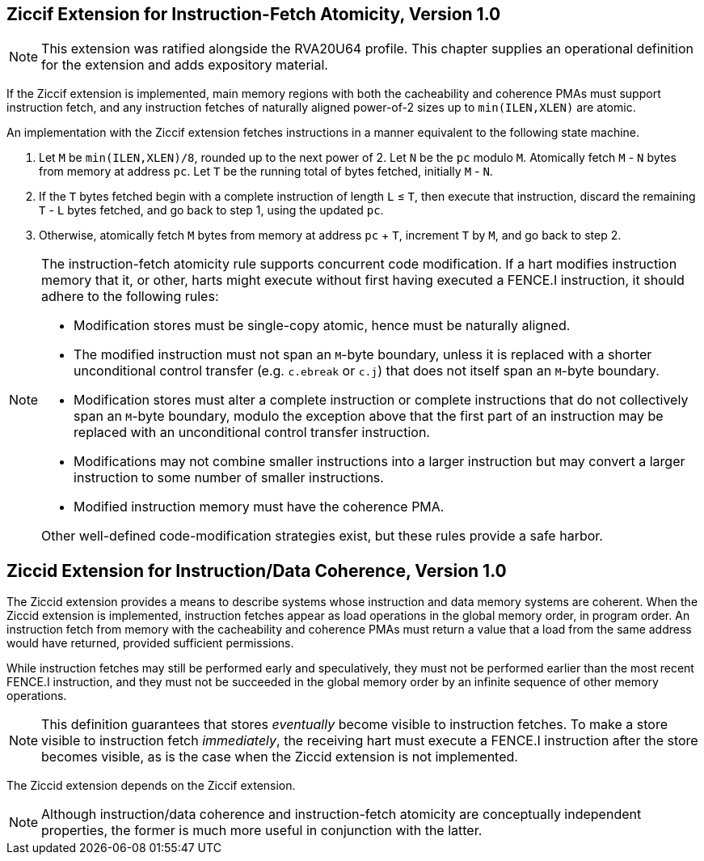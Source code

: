 :le: &#8804;

== Ziccif Extension for Instruction-Fetch Atomicity, Version 1.0

NOTE: This extension was ratified alongside the RVA20U64 profile.
This chapter supplies an operational definition for the extension
and adds expository material.

If the Ziccif extension is implemented, main memory regions with both the
cacheability and coherence PMAs must support instruction fetch, and any
instruction fetches of naturally aligned power-of-2 sizes up to
`min(ILEN,XLEN)` are atomic.

An implementation with the Ziccif extension fetches instructions in a manner
equivalent to the following state machine.

. Let `M` be `min(ILEN,XLEN)/8`, rounded up to the next power of 2.
Let `N` be the `pc` modulo `M`.
Atomically fetch `M` - `N` bytes from memory at address `pc`.
Let `T` be the running total of bytes fetched, initially `M` - `N`.

. If the `T` bytes fetched begin with a complete instruction of length `L` {le}
`T`, then execute that instruction, discard the remaining `T` - `L` bytes
fetched, and go back to step 1, using the updated `pc`.

. Otherwise, atomically fetch `M` bytes from memory at address `pc` + `T`,
increment `T` by `M`, and go back to step 2.

[NOTE]
====
The instruction-fetch atomicity rule supports concurrent code modification.
If a hart modifies instruction memory that it, or other, harts might
execute without first having executed a FENCE.I instruction, it should
adhere to the following rules:

- Modification stores must be single-copy atomic, hence must be naturally
aligned.

- The modified instruction must not span an `M`-byte boundary,
unless it is replaced with a shorter unconditional control transfer
(e.g. `c.ebreak` or `c.j`) that does not itself span an `M`-byte
boundary.

- Modification stores must alter a complete instruction or complete
instructions that do not collectively span an `M`-byte boundary,
modulo the exception above that the first part of an instruction may be
replaced with an unconditional control transfer instruction.

- Modifications may not combine smaller instructions into a larger
instruction but may convert a larger instruction to some number of
smaller instructions.

- Modified instruction memory must have the coherence PMA.

Other well-defined code-modification strategies exist, but these rules provide
a safe harbor.
====


== Ziccid Extension for Instruction/Data Coherence, Version 1.0

The Ziccid extension provides a means to describe systems whose
instruction and data memory systems are coherent.
When the Ziccid extension is implemented, instruction fetches appear as load
operations in the global memory order, in program order.
An instruction fetch from memory with the cacheability and coherence PMAs must
return a value that a load from the same address would have returned, provided
sufficient permissions.

While instruction fetches may still be performed early and
speculatively, they must not be performed earlier than the most recent FENCE.I
instruction, and they must not be succeeded in the global memory order by an
infinite sequence of other memory operations.

NOTE: This definition guarantees that stores _eventually_ become visible to
instruction fetches.
To make a store visible to instruction fetch _immediately_, the receiving hart
must execute a FENCE.I instruction after the store becomes visible, as is the
case when the Ziccid extension is not implemented.

The Ziccid extension depends on the Ziccif extension.

NOTE: Although instruction/data coherence and instruction-fetch atomicity are
conceptually independent properties, the former is much more useful in
conjunction with the latter.
